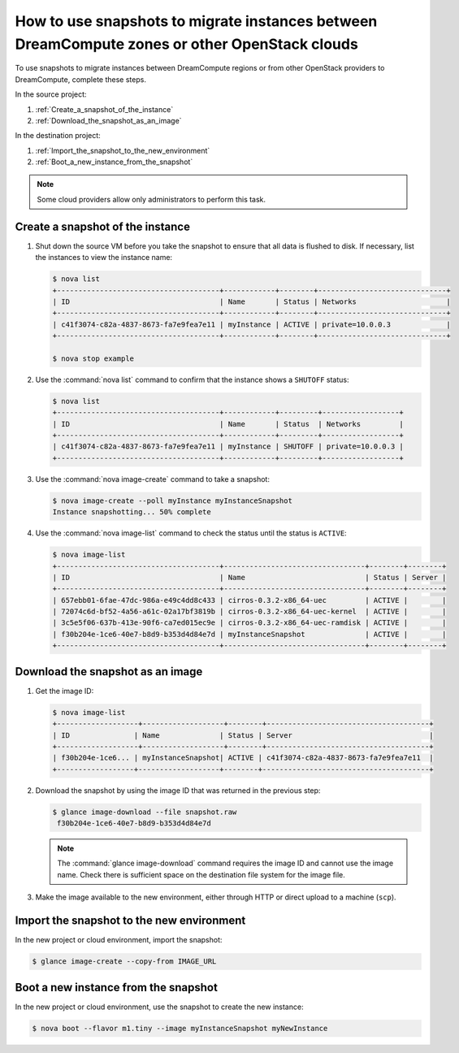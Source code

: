 ==============================================================================================
How to use snapshots to migrate instances between DreamCompute zones or other OpenStack clouds
==============================================================================================

To use snapshots to migrate instances between DreamCompute regions or from
other OpenStack providers to DreamCompute, complete these steps.

In the source project:

#. :ref:`Create_a_snapshot_of_the_instance`

#. :ref:`Download_the_snapshot_as_an_image`

In the destination project:

#. :ref:`Import_the_snapshot_to_the_new_environment`

#. :ref:`Boot_a_new_instance_from_the_snapshot`

.. note::

   Some cloud providers allow only administrators to perform this task.

.. _Create_a_snapshot_of_the_instance:

Create a snapshot of the instance
~~~~~~~~~~~~~~~~~~~~~~~~~~~~~~~~~

#. Shut down the source VM before you take the snapshot to ensure that all
   data is flushed to disk. If necessary, list the instances to view the
   instance name:

   .. code-block:: console

      $ nova list
      +--------------------------------------+------------+--------+------------------------------+
      | ID                                   | Name       | Status | Networks                     |
      +--------------------------------------+------------+--------+------------------------------+
      | c41f3074-c82a-4837-8673-fa7e9fea7e11 | myInstance | ACTIVE | private=10.0.0.3             |
      +--------------------------------------+------------+--------+------------------------------+

      $ nova stop example

#. Use the :command:`nova list` command to confirm that the instance shows a
   ``SHUTOFF`` status:

   .. code-block:: console

      $ nova list
      +--------------------------------------+------------+---------+------------------+
      | ID                                   | Name       | Status  | Networks         |
      +--------------------------------------+------------+---------+------------------+
      | c41f3074-c82a-4837-8673-fa7e9fea7e11 | myInstance | SHUTOFF | private=10.0.0.3 |
      +--------------------------------------+------------+---------+------------------+

#. Use the :command:`nova image-create` command to take a snapshot:

   .. code-block:: console

      $ nova image-create --poll myInstance myInstanceSnapshot
      Instance snapshotting... 50% complete

#. Use the :command:`nova image-list` command to check the status
   until the status is ``ACTIVE``:

   .. code-block:: console

      $ nova image-list
      +--------------------------------------+---------------------------------+--------+--------+
      | ID                                   | Name                            | Status | Server |
      +--------------------------------------+---------------------------------+--------+--------+
      | 657ebb01-6fae-47dc-986a-e49c4dd8c433 | cirros-0.3.2-x86_64-uec         | ACTIVE |        |
      | 72074c6d-bf52-4a56-a61c-02a17bf3819b | cirros-0.3.2-x86_64-uec-kernel  | ACTIVE |        |
      | 3c5e5f06-637b-413e-90f6-ca7ed015ec9e | cirros-0.3.2-x86_64-uec-ramdisk | ACTIVE |        |
      | f30b204e-1ce6-40e7-b8d9-b353d4d84e7d | myInstanceSnapshot              | ACTIVE |        |
      +--------------------------------------+---------------------------------+--------+--------+

.. _Download_the_snapshot_as_an_image:

Download the snapshot as an image
~~~~~~~~~~~~~~~~~~~~~~~~~~~~~~~~~

#. Get the image ID:

   .. code-block:: console

      $ nova image-list
      +-------------------+-------------------+--------+--------------------------------------+
      | ID               | Name              | Status | Server                                |
      +-------------------+-------------------+--------+--------------------------------------+
      | f30b204e-1ce6... | myInstanceSnapshot| ACTIVE | c41f3074-c82a-4837-8673-fa7e9fea7e11  |
      +------------------+-------------------+--------+---------------------------------------+

#. Download the snapshot by using the image ID that was returned in the
   previous step:

   .. code-block:: console

      $ glance image-download --file snapshot.raw
       f30b204e-1ce6-40e7-b8d9-b353d4d84e7d

   .. note::

      The :command:`glance image-download` command requires the image ID and
      cannot use the image name.
      Check there is sufficient space on the destination file system for
      the image file.

#. Make the image available to the new environment, either through HTTP or
   direct upload to a machine (``scp``).

.. _Import_the_snapshot_to_the_new_environment:

Import the snapshot to the new environment
~~~~~~~~~~~~~~~~~~~~~~~~~~~~~~~~~~~~~~~~~~

In the new project or cloud environment, import the snapshot:

.. code-block:: console

   $ glance image-create --copy-from IMAGE_URL

.. _Boot_a_new_instance_from_the_snapshot:

Boot a new instance from the snapshot
~~~~~~~~~~~~~~~~~~~~~~~~~~~~~~~~~~~~~

In the new project or cloud environment, use the snapshot to create the
new instance:

.. code-block:: console

   $ nova boot --flavor m1.tiny --image myInstanceSnapshot myNewInstance
